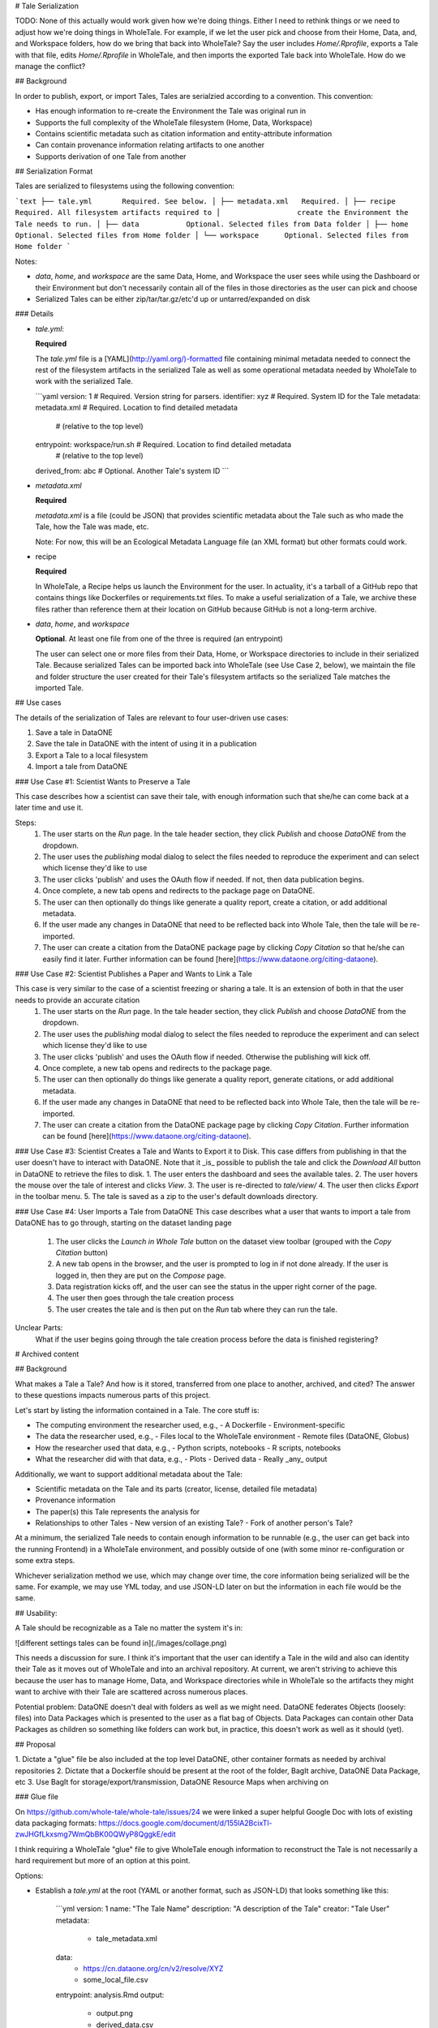 .. _tale serialization:

# Tale Serialization

TODO: None of this actually would work given how we're doing things. Either I need to rethink things or we need to adjust how we're doing things in WholeTale. For example, if we let the user pick and choose from their Home, Data, and, and Workspace folders, how do we bring that back into WholeTale? Say the user includes `Home/.Rprofile`, exports a Tale with that file, edits `Home/.Rprofile` in WholeTale, and then imports the exported Tale back into WholeTale. How do we manage the conflict?

## Background

In order to publish, export, or import Tales, Tales are serialzied according to a convention.
This convention:

- Has enough information to re-create the Environment the Tale was original run in
- Supports the full complexity of the WholeTale filesystem (Home, Data, Workspace)
- Contains scientific metadata such as citation information and entity-attribute information
- Can contain provenance information relating artifacts to one another
- Supports derivation of one Tale from another

## Serialization Format

Tales are serialized to filesystems using the following convention:

```text
├── tale.yml       Required. See below.
│
├── metadata.xml   Required.
│
├── recipe         Required. All filesystem artifacts required to
│                  create the Environment the Tale needs to run.
│
├── data           Optional. Selected files from Data folder
│
├── home           Optional. Selected files from Home folder
│
└── workspace      Optional. Selected files from Home folder
```

Notes:

- `data`, `home`, and `workspace` are the same Data, Home, and Workspace the user sees while using the Dashboard or their Environment but don't necessarily contain all of the files in those directories as the user can pick and choose
- Serialized Tales can be either zip/tar/tar.gz/etc'd up or untarred/expanded on disk

### Details

- `tale.yml`:

  **Required**

  The `tale.yml` file is a [YAML](http://yaml.org/)-formatted file containing minimal metadata needed to connect the rest of the filesystem artifacts in the serialized Tale as well as some operational metadata needed by WholeTale to work with the serialized Tale.

  ```yaml
  version: 1                    # Required. Version string for parsers.
  identifier: xyz               # Required. System ID for the Tale
  metadata: metadata.xml        # Required. Location to find detailed metadata
                                # (relative to the top level)
  entrypoint: workspace/run.sh  # Required. Location to find detailed metadata
                                # (relative to the top level)
  derived_from: abc             # Optional. Another Tale's system ID
  ```

- `metadata.xml`

  **Required**

  `metadata.xml` is a file (could be JSON) that provides scientific metadata about the Tale such as who made the Tale, how the Tale was made, etc.

  Note: For now, this will be an Ecological Metadata Language file (an XML format) but other formats could work.

- recipe

  **Required**

  In WholeTale, a Recipe helps us launch the Environment for the user.
  In actuality, it's a tarball of a GitHub repo that contains things like Dockerfiles or requirements.txt files.
  To make a useful serialization of a Tale, we archive these files rather than reference them at their location on GitHub because GitHub is not a long-term archive.

- `data`, `home`, and `workspace`

  **Optional**. At least one file from one of the three is required (an entrypoint)

  The user can select one or more files from their Data, Home, or Workspace directories to include in their serialized Tale.
  Because serialized Tales can be imported back into WholeTale (see Use Case 2, below), we maintain the file and folder structure the user created for their Tale's filesystem artifacts so the serialized Tale matches the imported Tale.

## Use cases

The details of the serialization of Tales are relevant to four user-driven use cases:

1. Save a tale in DataONE
2. Save the tale in DataONE with the intent of using it in a publication
3. Export a Tale to a local filesystem
4. Import a tale from DataONE

### Use Case #1: Scientist Wants to Preserve a Tale

This case describes how a scientist can save their tale, with enough information such that she/he can come back at a later time and use it.

Steps: 
   1. The user starts on the `Run` page. In the tale header section, they click `Publish` and choose `DataONE` from the dropdown.
   2. The user uses the `publishing` modal dialog to select the files needed to reproduce the experiment and can select which license they'd like to use
   3. The user clicks 'publish' and uses the OAuth flow if needed. If not, then data publication begins.
   4. Once complete, a new tab opens and redirects to the package page on DataONE.
   5. The user can then optionally do things like generate a quality report, create a citation, or add additional metadata.
   6. If the user made any changes in DataONE that need to be reflected back into Whole Tale, then the tale will be re-imported.
   7. The user can create a citation from the DataONE package page by clicking `Copy Citation` so that he/she can easily find it later. Further information can be found [here](https://www.dataone.org/citing-dataone).


### Use Case #2: Scientist Publishes a Paper and Wants to Link a Tale

This case is very similar to the case of a scientist freezing or sharing a tale. It is an extension of both in that the user needs to provide an accurate citation 
   1. The user starts on the `Run` page. In the tale header section, they click `Publish` and choose `DataONE` from the dropdown.
   2. The user uses the `publishing` modal dialog to select the files needed to reproduce the experiment and can select which license they'd like to use
   3. The user clicks 'publish' and uses the OAuth flow if needed. Otherwise the publishing will kick off.
   4. Once complete, a new tab opens and redirects to the package page.
   5. The user can then optionally do things like generate a quality report, generate citations, or add additional metadata.
   6. If the user made any changes in DataONE that need to be reflected back into Whole Tale, then the tale will be re-imported.
   7. The user can create a citation from the DataONE package page by clicking `Copy Citation`. Further information can be found [here](https://www.dataone.org/citing-dataone).


### Use Case #3: Scientist Creates a Tale and Wants to Export it to Disk.
This case differs from publishing in that the user doesn't have to interact with DataONE. Note that it _is_ possible to publish the tale and click the `Download All` button in DataONE to retrieve the files to disk.
1. The user enters the dashboard and sees the available tales.
2. The user hovers the mouse over the tale of interest and clicks `View`.
3. The user is re-directed to `tale/view/`
4. The user then clicks `Export` in the toolbar menu.
5. The tale is saved as a zip to the user's default downloads directory. 

### Use Case #4: User Imports a Tale from DataONE
This case describes what a user that wants to import a tale from DataONE has to go through, starting on the dataset landing page
   1. The user clicks the `Launch in Whole Tale` button on the dataset view toolbar (grouped with the `Copy Citation` button)
   2. A new tab opens in the browser, and the user is prompted to log in if not done already. If the user is logged in, then they are put on the `Compose` page.
   3. Data registration kicks off, and the user can see the status in the upper right corner of the page.
   4. The user then goes through the tale creation process
   5. The user creates the tale and is then put on the `Run` tab where they can run the tale.
  
Unclear Parts: 
   What if the user begins going through the tale creation process before the data is finished registering?


# Archived content

## Background

What makes a Tale a Tale? And how is it stored, transferred from one place to another, archived, and cited?
The answer to these questions impacts numerous parts of this project.

Let's start by listing the information contained in a Tale. The core stuff is:

- The computing environment the researcher used, e.g.,
  - A Dockerfile
  - Environment-specific 
- The data the researcher used, e.g.,
  - Files local to the WholeTale environment
  - Remote files (DataONE, Globus)
- How the researcher used that data, e.g.,
  - Python scripts, notebooks
  - R scripts, notebooks
- What the researcher did with that data, e.g.,
  - Plots
  - Derived data
  - Really _any_ output

Additionally, we want to support additional metadata about the Tale:

- Scientific metadata on the Tale and its parts (creator, license, detailed file metadata)
- Provenance information
- The paper(s) this Tale represents the analysis for
- Relationships to other Tales
  - New version of an existing Tale?
  - Fork of another person's Tale?

At a minimum, the serialized Tale needs to contain enough information to be runnable (e.g., the user can get back into the running Frontend) in a WholeTale environment, and possibly outside of one (with some minor re-configuration or some extra steps.

Whichever serialization method we use, which may change over time, the core information being serialized will be the same. For example, we may use YML today, and use JSON-LD later on but the information in each file would be the same.

## Usability:

A Tale should be recognizable as a Tale no matter the system it's in:

![different settings tales can be found in](./images/collage.png)

This needs a discussion for sure. I think it's important that the user can identify a Tale in the wild and also can identity their Tale as it moves out of WholeTale and into an archival repository. At current, we aren't striving to achieve this because the user has to manage Home, Data, and Workspace directories while in WholeTale so the artifacts they might want to archive with their Tale are scattered across numerous places.

Potential problem: DataONE doesn't deal with folders as well as we might need. DataONE federates Objects (loosely: files) into Data Packages which is presented to the user as a flat bag of Objects. Data Packages can contain other Data Packages as children so something like folders can work but, in practice, this doesn't work as well as it should (yet).

## Proposal

1. Dictate a "glue" file be also included at the top level
DataONE, other container formats as needed by archival repositories
2. Dictate that a Dockerfile should be present at the root of the folder, BagIt archive, DataONE Data Package, etc
3. Use BagIt for storage/export/transmission, DataONE Resource Maps when archiving on 

### Glue file

On https://github.com/whole-tale/whole-tale/issues/24 we were linked a super helpful Google Doc with lots of existing data packaging formats:
https://docs.google.com/document/d/155lA2BcixTl-zwJHGfLkxsmg7WmQbBK00QWyP8QggkE/edit

I think requiring a WholeTale "glue" file to give WholeTale enough information to reconstruct the Tale is not necessarily a hard requirement but more of an option at this point.

Options:

- Establish a `tale.yml` at the root (YAML or another format, such as JSON-LD) that looks something like this:

    ```yml
    version: 1
    name: "The Tale Name"
    description: "A description of the Tale"
    creator: "Tale User"
    metadata:
      - tale_metadata.xml
    data:
      - https://cn.dataone.org/cn/v2/resolve/XYZ
      - some_local_file.csv
    entrypoint: analysis.Rmd
    output:
      - output.png
      - derived_data.csv
    ```

- JSON-LD or other format version of the above at the root
- codemeta.json (JSON-LD) at the root instead (Develop our own vocab, use existing?)
  - I don't think this is quite the right fit but it's interesting to think about
- OAI/ORE at the root (may need to develop our own vocab)
- Re-use [ERC config file](http://o2r.info/erc-spec/spec/#erc-configuration-file)
    ```yml
    id: b9b0099e-9f8d-4a33-8acf-cb0c062efaec
    spec_version: 1
    main: workflow.Rmd
    display: paper.html
    ```

## Use Cases

### Local Tale Export

The user of the Dashboard wants to save a copy of a Tale to their computer

The user takes the following actions:

1. Navigates to Tale View
2. Clicks "Export Tale" button

    [A modal dialog pops up showing a list of files and other options]
3. (Optional) The user selects/de-selects some of the files
4. They click the "Export Tale" button

    [User's browser downloads a ZIP file]

The ZIP file in (3) follows makes use of the BagIt standard.

Implementation:

- Create a new Girder API method, like `/tale/export` that takes as optional input the files the user has selected
- That endpoint will create a BagIt zip that looks something like this:

```txt
tale/
|-- data
|   Dockerfile
|   \-- analysis
|       \-- analysis.ipynb
|   \-- figures
|       \-- plot.png
|   \-- data
|       \-- some_data.csv
|-- manifest-md5.txt
|     49afbd86a1ca9f34b677a3f09655eae9 data/Dockerfile
|     49afbd86a1ca9f34b677a3f09655eae9 data/analysis/analysis.ipynb
|     49afbd86a1ca9f34b677a3f09655eae9 data/figures/q172.png
|     49afbd86a1ca9f34b677a3f09655eae9 data/data/some_data.csv
\-- bagit.txt
      BagIt-Version: 0.97
      Tag-File-Character-Encoding: UTF-8
```

Potential issues:

- AFAIK ZIP files can't be created in a streaming fashion so the backend will have to buffer the entire ZIP before sending. Also AFAIK `tar.gz` can give you streaming and compression so we might think about this.
- Do we allow the user to export large data files?

### Tale Publishing (Freezing)

This flow describes the most basic case of tale publishing: freezing a tale for reference. 

Steps: 
   1. The user starts on the `Run` page. In the tale header section, they click `Publish` and choose `DataONE` from the dropdown.
   3. The user uses the `publishing` modal dialog to select the files needed to reproduce the experiment and can select which license they'd like to use
   4. The user clicks 'publish' and uses the OAuth flow if needed. Otherwise the publishing will kick off.
   5. Once complete, a new tab opens and redirects to the package page.
   6. The user can then optionally do things like generate a quality report, generate citations, or add additional metadata.

Now that the tale is in DataONE, the scientist can come back at a later time to share or import it.

### Tale Importing (Un-Freezing)

The user of an external repository has found a Tale and wants to bring it back into the WholeTale environment

[The user is already on an external repository where a Tale has been published, such as DataONE]

1. Clicks "Import into WholeTale"

    [A new tab opens in the user's browser with the WholeTale Dashboard]

Note: Not totally sure what the user experience is here

## TODO

(Notes for Bryce)

- I think it's great to make the entrypoint explicit
- What about the "result" too?
- Matt: Start with flat representation
- Other idea: Archive a bagit zip directly on dataone
- Also add in ability to scan container fs for installed packages (deb, npm, etc.)
- Add in related/prior art (like ERC, datapackage.json, etc.)
